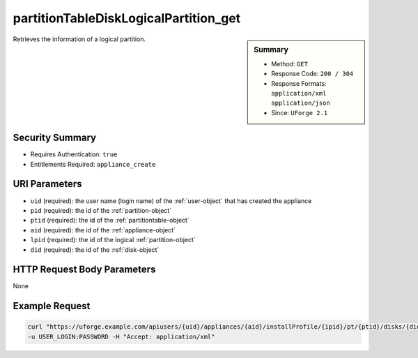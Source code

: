 .. Copyright 2017 FUJITSU LIMITED

.. _partitionTableDiskLogicalPartition-get:

partitionTableDiskLogicalPartition_get
--------------------------------------

.. function:: GET users/{uid}/appliances/{aid}/installProfile/{ipid}/pt/{ptid}/disks/{did}/partitions/{pid}/lpartitions/{lpid}

.. sidebar:: Summary

	* Method: ``GET``
	* Response Code: ``200 / 304``
	* Response Formats: ``application/xml`` ``application/json``
	* Since: ``UForge 2.1``

Retrieves the information of a logical partition.

Security Summary
~~~~~~~~~~~~~~~~

* Requires Authentication: ``true``
* Entitlements Required: ``appliance_create``

URI Parameters
~~~~~~~~~~~~~~

* ``uid`` (required): the user name (login name) of the :ref:`user-object` that has created the appliance
* ``pid`` (required): the id of the :ref:`partition-object`
* ``ptid`` (required): the id of the :ref:`partitiontable-object`
* ``aid`` (required): the id of the :ref:`appliance-object`
* ``lpid`` (required): the id of the logical :ref:`partition-object`
* ``did`` (required): the id of the :ref:`disk-object`

HTTP Request Body Parameters
~~~~~~~~~~~~~~~~~~~~~~~~~~~~

None

Example Request
~~~~~~~~~~~~~~~

.. code-block:: bash

	curl "https://uforge.example.com/apiusers/{uid}/appliances/{aid}/installProfile/{ipid}/pt/{ptid}/disks/{did}/partitions/{pid}/lpartitions/{lpid}" -X GET \
	-u USER_LOGIN:PASSWORD -H "Accept: application/xml"

.. seealso::

	 * :ref:`appliancepartitiontablediskpartition-api-resources`
	 * :ref:`appliancepartitiontablelogicalgroup-api-resources`
	 * :ref:`appliancepartitiontablelogicalvolume-api-resources`
	 * :ref:`partitiontable-object`
	 * :ref:`appliance-object`
	 * :ref:`partition-object`
	 * :ref:`partitionTableDiskPartition-getAll`
	 * :ref:`partitionTableDiskPartition-get`
	 * :ref:`partitionTableDiskPartition-create`
	 * :ref:`partitionTableDiskPartition-deleteAll`
	 * :ref:`partitionTableDiskPartition-delete`
	 * :ref:`partitionTableDiskPartition-update`
	 * :ref:`partitionTableDiskLogicalPartition-getAll`
	 * :ref:`partitionTableDiskLogicalPartition-create`
	 * :ref:`partitionTableDiskLogicalPartition-deleteAll`
	 * :ref:`partitionTableDiskLogicalPartition-delete`
	 * :ref:`partitionTableDiskLogicalPartition-update`
